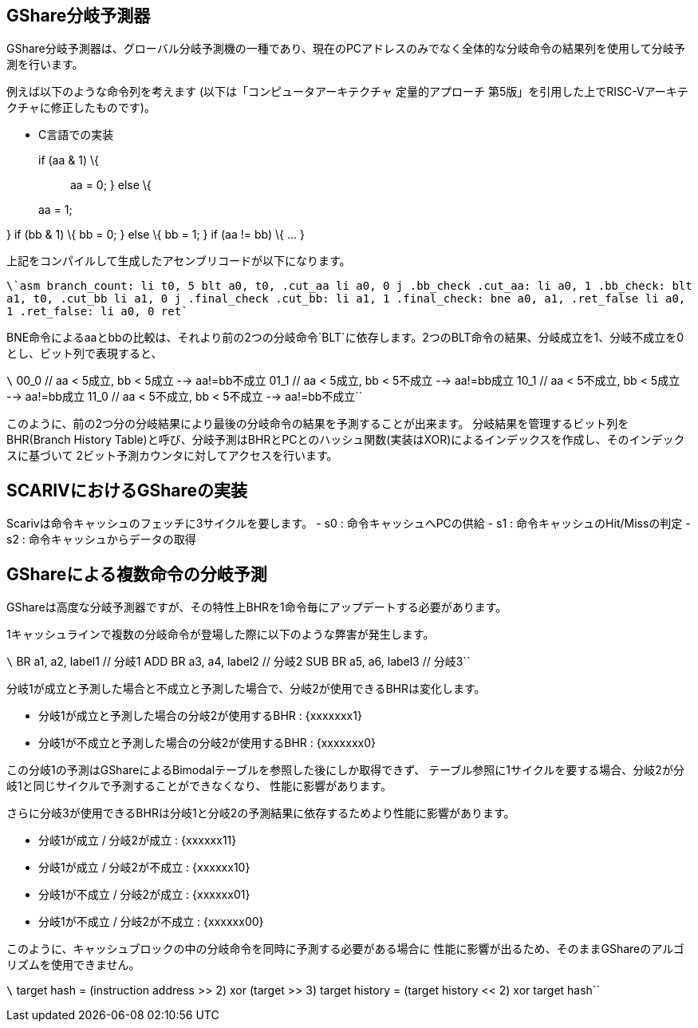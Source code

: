 == GShare分岐予測器

GShare分岐予測器は、グローバル分岐予測機の一種であり、現在のPCアドレスのみでなく全体的な分岐命令の結果列を使用して分岐予測を行います。

例えば以下のような命令列を考えます (以下は「コンピュータアーキテクチャ
定量的アプローチ
第5版」を引用した上でRISC-Vアーキテクチャに修正したものです)。

- C言語での実装

____
if (aa & 1) \{::
  aa = 0; } else \{

aa = 1;
____

} if (bb & 1) \{ bb = 0; } else \{ bb = 1; } if (aa != bb) \{ ... }

上記をコンパイルして生成したアセンブリコードが以下になります。

`\`asm branch_count:     li      t0, 5     blt     a0, t0, .cut_aa     li      a0, 0     j       .bb_check .cut_aa:     li      a0, 1  .bb_check:     blt     a1, t0, .cut_bb     li      a1, 0     j       .final_check .cut_bb:     li      a1, 1  .final_check:     bne     a0, a1, .ret_false     li      a0, 1 .ret_false:     li      a0, 0     ret``

BNE命令によるaaとbbの比較は、それより前の2つの分岐命令`BLT`に依存します。2つのBLT命令の結果、分岐成立を1、分岐不成立を0とし、ビット列で表現すると、

`\` 00_0   // aa < 5成立, bb < 5成立 --> aa!=bb不成立 01_1   // aa < 5成立, bb < 5不成立 --> aa!=bb成立 10_1   // aa < 5不成立, bb < 5成立 --> aa!=bb成立 11_0   // aa < 5不成立, bb < 5不成立 --> aa!=bb不成立``

このように、前の2つ分の分岐結果により最後の分岐命令の結果を予測することが出来ます。
分岐結果を管理するビット列をBHR(Branch History
Table)と呼び、分岐予測はBHRとPCとのハッシュ関数(実装はXOR)によるインデックスを作成し、そのインデックスに基づいて
2ビット予測カウンタに対してアクセスを行います。

== SCARIVにおけるGShareの実装

Scarivは命令キャッシュのフェッチに3サイクルを要します。 - s0 :
命令キャッシュへPCの供給 - s1 : 命令キャッシュのHit/Missの判定 - s2 :
命令キャッシュからデータの取得

== GShareによる複数命令の分岐予測

GShareは高度な分岐予測器ですが、その特性上BHRを1命令毎にアップデートする必要があります。

1キャッシュラインで複数の分岐命令が登場した際に以下のような弊害が発生します。

`\` BR   a1, a2, label1  // 分岐1 ADD BR   a3, a4, label2  // 分岐2 SUB BR   a5, a6, label3  // 分岐3``

分岐1が成立と予測した場合と不成立と予測した場合で、分岐2が使用できるBHRは変化します。

* 分岐1が成立と予測した場合の分岐2が使用するBHR :
[.title-ref]#\{xxxxxxx1}#
* 分岐1が不成立と予測した場合の分岐2が使用するBHR :
[.title-ref]#\{xxxxxxx0}#

この分岐1の予測はGShareによるBimodalテーブルを参照した後にしか取得できず、
テーブル参照に1サイクルを要する場合、分岐2が分岐1と同じサイクルで予測することができなくなり、
性能に影響があります。

さらに分岐3が使用できるBHRは分岐1と分岐2の予測結果に依存するためより性能に影響があります。

* 分岐1が成立 / 分岐2が成立 : [.title-ref]#\{xxxxxx11}#
* 分岐1が成立 / 分岐2が不成立 : [.title-ref]#\{xxxxxx10}#
* 分岐1が不成立 / 分岐2が成立 : [.title-ref]#\{xxxxxx01}#
* 分岐1が不成立 / 分岐2が不成立 : [.title-ref]#\{xxxxxx00}#

このように、キャッシュブロックの中の分岐命令を同時に予測する必要がある場合に
性能に影響が出るため、そのままGShareのアルゴリズムを使用できません。

`\` target hash    = (instruction address >> 2) xor (target >> 3) target history = (target history << 2) xor target hash``
